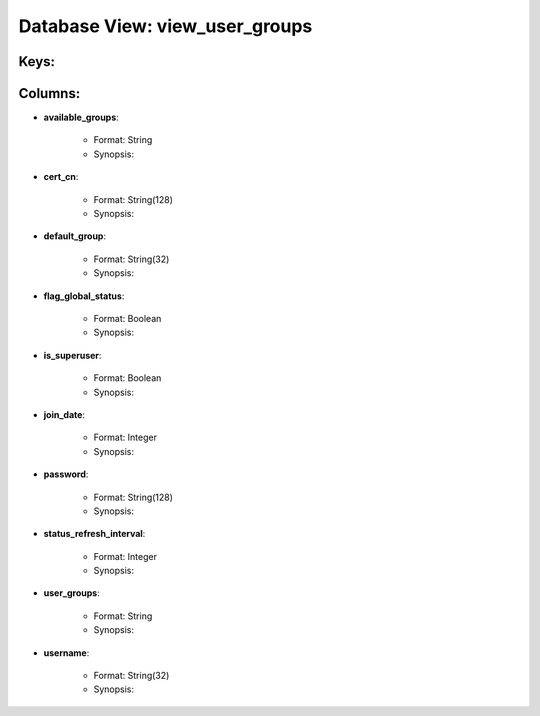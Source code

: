 .. File generated by /opt/cloudscheduler/utilities/schema_doc - DO NOT EDIT
..
.. To modify the contents of this file:
..   1. edit the template file ".../cloudscheduler/docs/schema_doc/views/view_user_groups.yaml"
..   2. run the utility ".../cloudscheduler/utilities/schema_doc"
..

Database View: view_user_groups
===============================



Keys:
^^^^^^^^


Columns:
^^^^^^^^

* **available_groups**:

   * Format: String
   * Synopsis:

* **cert_cn**:

   * Format: String(128)
   * Synopsis:

* **default_group**:

   * Format: String(32)
   * Synopsis:

* **flag_global_status**:

   * Format: Boolean
   * Synopsis:

* **is_superuser**:

   * Format: Boolean
   * Synopsis:

* **join_date**:

   * Format: Integer
   * Synopsis:

* **password**:

   * Format: String(128)
   * Synopsis:

* **status_refresh_interval**:

   * Format: Integer
   * Synopsis:

* **user_groups**:

   * Format: String
   * Synopsis:

* **username**:

   * Format: String(32)
   * Synopsis:

